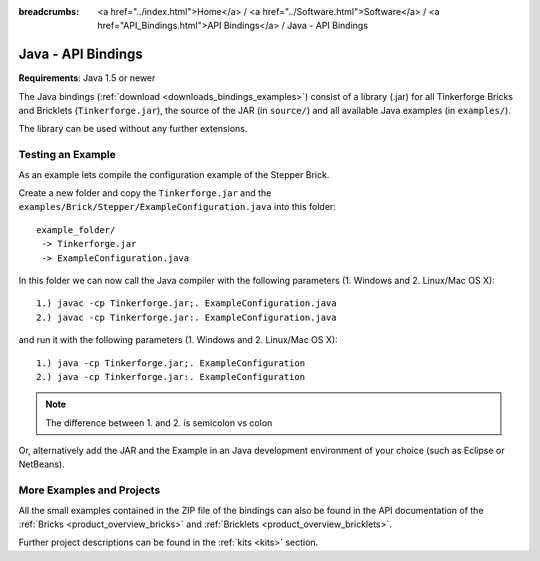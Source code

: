 
:breadcrumbs: <a href="../index.html">Home</a> / <a href="../Software.html">Software</a> / <a href="API_Bindings.html">API Bindings</a> / Java - API Bindings

.. _api_bindings_java:

Java - API Bindings
===================

**Requirements**: Java 1.5 or newer

The Java bindings (:ref:`download <downloads_bindings_examples>`) consist of a
library (.jar) for all Tinkerforge Bricks and
Bricklets (``Tinkerforge.jar``), the source of the JAR (in ``source/``) and all
available Java examples (in ``examples/``).

The library can be used without any further extensions.


Testing an Example
------------------

As an example lets compile the configuration example of the Stepper Brick.

Create a new folder and copy the ``Tinkerforge.jar`` and the
``examples/Brick/Stepper/ExampleConfiguration.java`` into this folder::

 example_folder/
  -> Tinkerforge.jar
  -> ExampleConfiguration.java

In this folder we can now call the Java compiler with the following
parameters (1. Windows and 2. Linux/Mac OS X)::

 1.) javac -cp Tinkerforge.jar;. ExampleConfiguration.java
 2.) javac -cp Tinkerforge.jar:. ExampleConfiguration.java

and run it with the following parameters (1. Windows and 2. Linux/Mac OS X)::

 1.) java -cp Tinkerforge.jar;. ExampleConfiguration
 2.) java -cp Tinkerforge.jar:. ExampleConfiguration

.. note::
 The difference between 1. and 2. is semicolon vs colon

Or, alternatively add the JAR and the Example in an Java development environment
of your choice (such as Eclipse or NetBeans).


More Examples and Projects
--------------------------

All the small examples contained in the ZIP file of the bindings can also be
found in the API documentation of the :ref:`Bricks <product_overview_bricks>` and
:ref:`Bricklets <product_overview_bricklets>`.

Further project descriptions can be found in the :ref:`kits <kits>` section.

.. FIXME: add a list with direct links here
